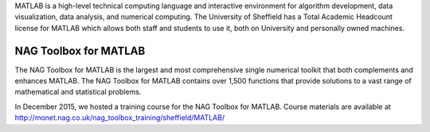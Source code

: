 .. title: MATLAB
.. slug: matlab
.. date: 2016-03-28 12:01:00 UTC
.. tags:
.. category:
.. link:
.. description:
.. type: text

MATLAB is a high-level technical computing language and interactive environment for algorithm development, data visualization, data analysis, and numerical computing. The University of Sheffield has a Total Academic Headcount license for MATLAB which allows both staff and students to use it, both on University and personally owned machines.

NAG Toolbox for MATLAB
----------------------
The NAG Toolbox for MATLAB is the largest and most comprehensive single numerical toolkit that both complements and enhances MATLAB. The NAG Toolbox for MATLAB contains over 1,500 functions that provide solutions to a vast range of mathematical and statistical problems. 

In December 2015, we hosted a training course for the NAG Toolbox for MATLAB. Course materials are available at http://monet.nag.co.uk/nag_toolbox_training/sheffield/MATLAB/
